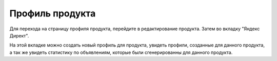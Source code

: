 Профиль продукта
================

.. figure:: ../img/iphonex.png
    :align: center


Для перехода на страницу профиля продукта, перейдите в редактирование продукта. Затем во вкладку "Яндекс Директ".

На этой вкладке можно создать новый профиль для продукта, увидеть профили, созданные для данного продукта, а так же увидеть статистику по объявлениям, которые были сгенерированны для данного продукта.